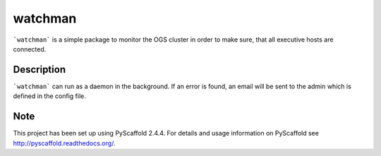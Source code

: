 ========
watchman
========

```watchman``` is a simple package to monitor the OGS cluster in order to make sure, that all 
executive hosts are connected.

Description
===========

```watchman``` can run as a daemon in the background. If an error is found, an email will be 
sent to the admin which is defined in the config file. 


Note
====

This project has been set up using PyScaffold 2.4.4. For details and usage
information on PyScaffold see http://pyscaffold.readthedocs.org/.
